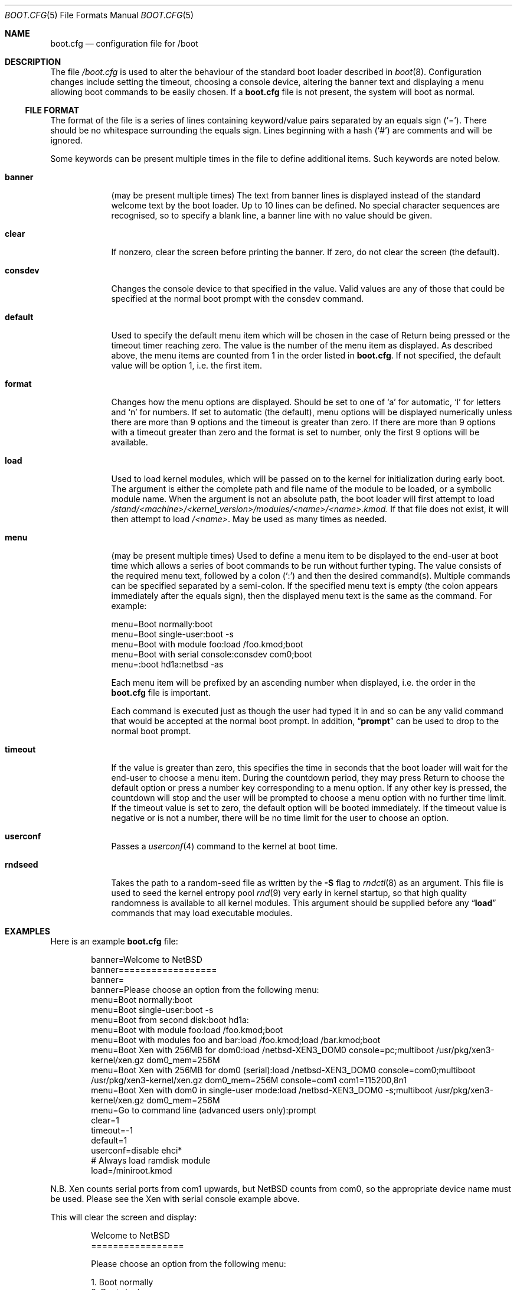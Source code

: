 .\"	$NetBSD: boot.cfg.5,v 1.22.4.1 2012/04/17 00:05:47 yamt Exp $
.\"
.\" Copyright (c) 2007 Stephen Borrill
.\" All rights reserved.
.\"
.\" Redistribution and use in source and binary forms, with or without
.\" modification, are permitted provided that the following conditions
.\" are met:
.\" 1. Redistributions of source code must retain the above copyright
.\"    notice, this list of conditions and the following disclaimer.
.\" 2. Redistributions in binary form must reproduce the above copyright
.\"    notice, this list of conditions and the following disclaimer in the
.\"    documentation and/or other materials provided with the distribution.
.\" 3. The name of the author may not be used to endorse or promote products
.\"    derived from this software without specific prior written permission
.\"
.\" THIS SOFTWARE IS PROVIDED BY THE AUTHOR ``AS IS'' AND ANY EXPRESS OR
.\" IMPLIED WARRANTIES, INCLUDING, BUT NOT LIMITED TO, THE IMPLIED WARRANTIES
.\" OF MERCHANTABILITY AND FITNESS FOR A PARTICULAR PURPOSE ARE DISCLAIMED.
.\" IN NO EVENT SHALL THE AUTHOR BE LIABLE FOR ANY DIRECT, INDIRECT,
.\" INCIDENTAL, SPECIAL, EXEMPLARY, OR CONSEQUENTIAL DAMAGES (INCLUDING, BUT
.\" NOT LIMITED TO, PROCUREMENT OF SUBSTITUTE GOODS OR SERVICES; LOSS OF USE,
.\" DATA, OR PROFITS; OR BUSINESS INTERRUPTION) HOWEVER CAUSED AND ON ANY
.\" THEORY OF LIABILITY, WHETHER IN CONTRACT, STRICT LIABILITY, OR TORT
.\" INCLUDING NEGLIGENCE OR OTHERWISE) ARISING IN ANY WAY OUT OF THE USE OF
.\" THIS SOFTWARE, EVEN IF ADVISED OF THE POSSIBILITY OF SUCH DAMAGE.
.\"
.Dd November 28, 2011
.Dt BOOT.CFG 5
.Os
.Sh NAME
.Nm boot.cfg
.Nd configuration file for /boot
.Sh DESCRIPTION
The file
.Pa /boot.cfg
is used to alter the behaviour of the standard boot loader described in
.Xr boot 8 .
Configuration changes include setting the timeout, choosing a console device,
altering the banner text and displaying a menu allowing boot commands to be
easily chosen.
If a
.Nm
file is not present, the system will boot as normal.
.Ss FILE FORMAT
The format of the file is a series of lines containing keyword/value pairs
separated by an equals sign
.Pq Sq = .
There should be no whitespace surrounding the equals sign.
Lines beginning with a hash
.Pq Sq #
are comments and will be ignored.
.Pp
Some keywords can be present multiple times in the file to define additional
items.
Such keywords are noted below.
.Pp
.Bl -tag -width timeout
.It Sy banner
(may be present multiple times)
The text from banner lines is displayed instead of the standard welcome text
by the boot loader.
Up to 10 lines can be defined.
No special character sequences are recognised, so to specify a blank line, a
banner line with no value should be given.
.It Sy clear
If nonzero, clear the screen before printing the banner.
If zero, do not clear the screen (the default).
.It Sy consdev
Changes the console device to that specified in the value.
Valid values are any of those that could be specified at the normal boot
prompt with the consdev command.
.It Sy default
Used to specify the default menu item  which will be chosen in the case of
Return being pressed or the timeout timer reaching zero.
The value is the number of the menu item as displayed.
As described above, the menu items are counted from 1 in the order listed in
.Nm .
If not specified, the default value will be option 1, i.e. the first item.
.It Sy format
Changes how the menu options are displayed.
Should be set to one of
.Sq a
for automatic,
.Sq l
for letters and
.Sq n
for numbers.
If set to automatic (the default), menu options will be displayed numerically
unless there are more than 9 options and the timeout is greater than zero.
If there are more than 9 options with a timeout greater than zero and
the format is set to number, only the first 9 options will be available.
.It Sy load
Used to load kernel modules, which will be passed on to the kernel for
initialization during early boot.
The argument is either the complete path and file name of the module to be
loaded, or a symbolic module name.
When the argument is not an absolute path, the boot loader will first
attempt to load
.Pa /stand/\*[Lt]machine\*[Gt]/\*[Lt]kernel_version\*[Gt]/modules/\*[Lt]name\*[Gt]/\*[Lt]name\*[Gt].kmod .
If that file does not exist, it will then attempt to load
.Pa /\*[Lt]name\*[Gt] .
May be used as many times as needed.
.It Sy menu
(may be present multiple times)
Used to define a menu item to be displayed to the end-user at boot time
which allows a series of boot commands to be run without further typing.
The value consists of the required menu text, followed by a colon
.Pq Sq \&:
and then the desired command(s).
Multiple commands can be specified separated by a semi-colon.
If the specified menu text is empty
(the colon appears immediately after the equals sign),
then the displayed menu text is the same as the command.
For example:
.Bd -literal
menu=Boot normally:boot
menu=Boot single-user:boot -s
menu=Boot with module foo:load /foo.kmod;boot
menu=Boot with serial console:consdev com0;boot
menu=:boot hd1a:netbsd -as
.Ed
.Pp
Each menu item will be prefixed by an ascending number when displayed,
i.e. the order in the
.Nm
file is important.
.Pp
Each command is executed just as though the user had typed it in
and so can be any valid command that would be accepted at the
normal boot prompt.
In addition,
.Dq Ic prompt
can be used to drop to the normal boot prompt.
.It Sy timeout
If the value is greater than zero, this specifies the time in seconds
that the boot loader will wait for the end-user to choose a menu item.
During the countdown period, they may press Return to choose the default
option or press a number key corresponding to a menu option.
If any other key is pressed, the countdown will stop and the user will be
prompted to choose a menu option with no further time limit.
If the timeout value is set to zero, the default option will be booted
immediately.
If the timeout value is negative or is not a number, there will be no
time limit for the user to choose an option.
.It Sy userconf
Passes a
.Xr userconf 4
command to the kernel at boot time.
.It Sy rndseed
Takes the path to a random-seed file as written by the
.Fl S
flag to
.Xr rndctl 8
as an argument.
This file is used to seed the kernel entropy pool
.Xr rnd 9
very early in kernel startup, so that high quality randomness is
available to all kernel modules.
This argument should be supplied
before any
.Dq Ic load
commands that may load executable modules.
.El
.Sh EXAMPLES
Here is an example
.Nm
file:
.Bd -literal -offset indent
banner=Welcome to NetBSD
banner==================
banner=
banner=Please choose an option from the following menu:
menu=Boot normally:boot
menu=Boot single-user:boot -s
menu=Boot from second disk:boot hd1a:
menu=Boot with module foo:load /foo.kmod;boot
menu=Boot with modules foo and bar:load /foo.kmod;load /bar.kmod;boot
menu=Boot Xen with 256MB for dom0:load /netbsd-XEN3_DOM0 console=pc;multiboot /usr/pkg/xen3-kernel/xen.gz dom0_mem=256M
menu=Boot Xen with 256MB for dom0 (serial):load /netbsd-XEN3_DOM0 console=com0;multiboot /usr/pkg/xen3-kernel/xen.gz dom0_mem=256M console=com1 com1=115200,8n1
menu=Boot Xen with dom0 in single-user mode:load /netbsd-XEN3_DOM0 -s;multiboot /usr/pkg/xen3-kernel/xen.gz dom0_mem=256M
menu=Go to command line (advanced users only):prompt
clear=1
timeout=-1
default=1
userconf=disable ehci*
# Always load ramdisk module
load=/miniroot.kmod
.Ed
.Pp
N.B. Xen counts serial ports from com1 upwards, but
.Nx
counts from com0, so the appropriate device name must be used.
Please see the Xen with serial console example above.
.Pp
This will clear the screen and display:
.Bd -literal -offset indent
Welcome to NetBSD
=================

Please choose an option from the following menu:

      1. Boot normally
      2. Boot single-user
      3. Boot from second disk
      4. Boot with module foo
      5. Boot with modules foo and bar
      6. Boot Xen with 256 MB for dom0
      7. Boot Xen with 256 MB for dom0 (serial)
      8. Boot Xen with dom0 in single-user mode
      9. Go to command line (advanced users only)

Option [1]:
.Ed
.Pp
It will then wait for the user to type 1, 2, 3, 4, 5, 6, 7, 8 or 9 followed by
Return.
Pressing Return by itself will run option 1.
There will be no timeout.
.Sh SEE ALSO
.Xr boot 8 ,
.Xr boothowto 9
.Sh HISTORY
The
.Nm
file appeared in
.Nx 5.0 .
.Sh AUTHORS
The
.Nm
extensions to
.Xr boot 8
were written by
.An Stephen Borrill
.Aq sborrill@NetBSD.org .
.Sh BUGS
Support for
.Nm
is currently for
.Nx Ns /i386
and
.Nx Ns /amd64
only.
It is hoped that its use will be extended to other appropriate ports that
use the
.Xr boot 8
interface.
